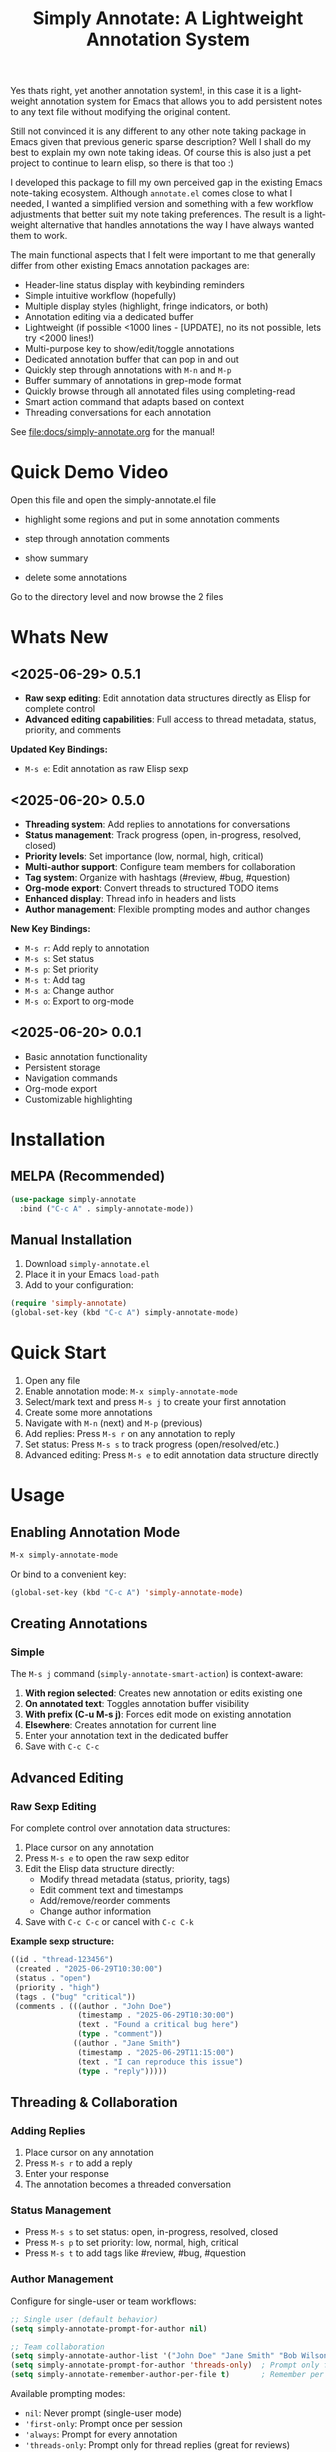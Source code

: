 #+title: Simply Annotate: A Lightweight Annotation System
#+author: James Dyer
#+email: captainflasmr@gmail.com
#+language: en
#+options: ':t toc:nil author:nil email:nil num:nil title:nil
#+todo: TODO DOING | DONE
#+startup: showall

#+attr_org: :width 300px
#+attr_html: :width 50%
[[file:img/simply-annotate-banner.jpg]]

Yes thats right, yet another annotation system!, in this case it is a lightweight annotation system for Emacs that allows you to add persistent notes to any text file without modifying the original content.

Still not convinced it is any different to any other note taking package in Emacs given that previous generic sparse description? Well I shall do my best to explain my own note taking ideas.  Of course this is also just a pet project to continue to learn elisp, so there is that too :)

I developed this package to fill my own perceived gap in the existing Emacs note-taking ecosystem. Although =annotate.el= comes close to what I needed, I wanted a simplified version and something with a few workflow adjustments that better suit my note taking preferences. The result is a lightweight alternative that handles annotations the way I have always wanted them to work.

The main functional aspects that I felt were important to me that generally differ from other existing Emacs annotation packages are:

- Header-line status display with keybinding reminders
- Simple intuitive workflow (hopefully)
- Multiple display styles (highlight, fringe indicators, or both)
- Annotation editing via a dedicated buffer
- Lightweight (if possible <1000 lines - [UPDATE], no its not possible, lets try <2000 lines!)
- Multi-purpose key to show/edit/toggle annotations
- Dedicated annotation buffer that can pop in and out
- Quickly step through annotations with =M-n= and =M-p=
- Buffer summary of annotations in grep-mode format
- Quickly browse through all annotated files using completing-read
- Smart action command that adapts based on context
- Threading conversations for each annotation

See [[file:docs/simply-annotate.org]] for the manual!

* Quick Demo Video

Open this file and open the simply-annotate.el file

- highlight some regions and put in some annotation comments

- step through annotation comments

- show summary

- delete some annotations

Go to the directory level and now browse the 2 files

#+attr_org: :width 300px
#+attr_html: :width 100%
[[file:img/simply-annotate-screen-recording.gif]]

* Whats New

** <2025-06-29> *0.5.1*

- *Raw sexp editing*: Edit annotation data structures directly as Elisp for complete control
- *Advanced editing capabilities*: Full access to thread metadata, status, priority, and comments

*Updated Key Bindings:*
- =M-s e=: Edit annotation as raw Elisp sexp

** <2025-06-20> *0.5.0*

- *Threading system*: Add replies to annotations for conversations
- *Status management*: Track progress (open, in-progress, resolved, closed)
- *Priority levels*: Set importance (low, normal, high, critical)
- *Multi-author support*: Configure team members for collaboration
- *Tag system*: Organize with hashtags (#review, #bug, #question)
- *Org-mode export*: Convert threads to structured TODO items
- *Enhanced display*: Thread info in headers and lists
- *Author management*: Flexible prompting modes and author changes

*New Key Bindings:*
- =M-s r=: Add reply to annotation
- =M-s s=: Set status
- =M-s p=: Set priority
- =M-s t=: Add tag
- =M-s a=: Change author
- =M-s o=: Export to org-mode

** <2025-06-20> *0.0.1*

- Basic annotation functionality
- Persistent storage
- Navigation commands
- Org-mode export
- Customizable highlighting

* Installation

** MELPA (Recommended)

#+begin_src emacs-lisp
(use-package simply-annotate
  :bind ("C-c A" . simply-annotate-mode))
#+end_src

** Manual Installation

1. Download =simply-annotate.el=
2. Place it in your Emacs =load-path=
3. Add to your configuration:

#+begin_src emacs-lisp
(require 'simply-annotate)
(global-set-key (kbd "C-c A") simply-annotate-mode)
#+end_src

* Quick Start

1. Open any file
2. Enable annotation mode: =M-x simply-annotate-mode=
3. Select/mark text and press =M-s j= to create your first annotation
4. Create some more annotations
5. Navigate with =M-n= (next) and =M-p= (previous)
6. Add replies: Press =M-s r= on any annotation to reply
7. Set status: Press =M-s s= to track progress (open/resolved/etc.)
8. Advanced editing: Press =M-s e= to edit annotation data structure directly

* Usage

** Enabling Annotation Mode

#+begin_src emacs-lisp
M-x simply-annotate-mode
#+end_src

Or bind to a convenient key:

#+begin_src emacs-lisp
(global-set-key (kbd "C-c A") 'simply-annotate-mode)
#+end_src

** Creating Annotations

*** Simple

The =M-s j= command (=simply-annotate-smart-action=) is context-aware:

1. *With region selected*: Creates new annotation or edits existing one
2. *On annotated text*: Toggles annotation buffer visibility  
3. *With prefix (C-u M-s j)*: Forces edit mode on existing annotation
4. *Elsewhere*: Creates annotation for current line
5. Enter your annotation text in the dedicated buffer
6. Save with =C-c C-c=

** Advanced Editing

*** Raw Sexp Editing

For complete control over annotation data structures:

1. Place cursor on any annotation
2. Press =M-s e= to open the raw sexp editor
3. Edit the Elisp data structure directly:
   - Modify thread metadata (status, priority, tags)
   - Edit comment text and timestamps
   - Add/remove/reorder comments
   - Change author information
4. Save with =C-c C-c= or cancel with =C-c C-k=

*Example sexp structure:*
#+begin_src emacs-lisp
((id . "thread-123456")
 (created . "2025-06-29T10:30:00")
 (status . "open")
 (priority . "high")
 (tags . ("bug" "critical"))
 (comments . (((author . "John Doe")
               (timestamp . "2025-06-29T10:30:00")
               (text . "Found a critical bug here")
               (type . "comment"))
              ((author . "Jane Smith")
               (timestamp . "2025-06-29T11:15:00")
               (text . "I can reproduce this issue")
               (type . "reply")))))
#+end_src

** Threading & Collaboration

*** Adding Replies

1. Place cursor on any annotation
2. Press =M-s r= to add a reply
3. Enter your response
4. The annotation becomes a threaded conversation

*** Status Management

- Press =M-s s= to set status: open, in-progress, resolved, closed
- Press =M-s p= to set priority: low, normal, high, critical
- Press =M-s t= to add tags like #review, #bug, #question

*** Author Management

Configure for single-user or team workflows:

#+begin_src emacs-lisp
;; Single user (default behavior)
(setq simply-annotate-prompt-for-author nil)

;; Team collaboration
(setq simply-annotate-author-list '("John Doe" "Jane Smith" "Bob Wilson"))
(setq simply-annotate-prompt-for-author 'threads-only)  ; Prompt only for replies
(setq simply-annotate-remember-author-per-file t)       ; Remember per file
#+end_src

Available prompting modes:
- =nil=: Never prompt (single-user mode)
- ='first-only=: Prompt once per session
- ='always=: Prompt for every annotation
- ='threads-only=: Prompt only for thread replies (great for reviews)

*** Author Commands

- =M-s a=: Change author of existing annotation/comment

** Display Styles

Simply Annotate supports three display styles:

- *Highlight*: Traditional background highlighting (default)
- *Fringe*: Shows indicators in the left fringe
- *Both*: Combines highlighting with fringe indicators

Change styles with =M-s ]= or customize =simply-annotate-display-style=.

** Viewing Annotations

When =simply-annotate-mode= is active:

- Annotated text is displayed according to your chosen style
- The header line shows annotation count, status info, and available commands
- * Thread info*: Header shows =[OPEN/HIGH:3]= for status, priority, and comment count
- Moving to annotated text shows annotation details in the header
- Press =M-s j= on annotated text to view/edit in detail

** Navigation

| Key Binding | Action                       |
|-------------+------------------------------|
| =M-n=       | Jump to next annotation      |
| =M-p=       | Jump to previous annotation  |
| =M-s j=     | Smart action (context-aware) |

** Managing Annotations

*** Creating

- Select/mark some text
- Press =M-s j= to open the annotation buffer
- Make your changes
- Save with =C-c C-c=

*** Editing

*Standard Editing:*
- Place cursor on annotated text
- Press =C-u M-s j= to open the annotation buffer
- Make your changes
- Save with =C-c C-c=

*Advanced Sexp Editing:*
- Place cursor on annotated text
- Press =M-s e= to open the raw sexp editor
- Edit the complete data structure
- Save with =C-c C-c= or cancel with =C-c C-k=

*** Deleting

- Place cursor on annotated text
- Press =M-s -= to remove the annotation

*** Listing All Annotations

- Press =M-s l= to open a grep-mode buffer showing all annotations in the current file
- **Enhanced display**: Shows thread status, priority, comment counts, and author info
- Click on line numbers, press =Enter= or =n/p= keys to jump directly to annotations
- Perfect for getting an overview of all your notes and their status

*** Cross-file Overview

- Press =M-s 0= to browse annotations across all files
- Select a file from the completion list
- **Statistics**: Shows annotation counts and status summaries per file
- View all annotations for that file in =grep-mode= format
- Source file is presented along with =grep-mode= list of annotations

** Org-mode Integration

Export your annotation threads to org-mode files for further processing:

- Press =M-s o= to export current buffer annotations to an org file
- Each thread becomes a TODO item with proper metadata
- Replies become sub-entries
- Status, priority, tags, and timestamps are preserved

* Key Bindings

When =simply-annotate-mode= is enabled:

| Key Binding | Command                                    | Description                          |
|-------------+--------------------------------------------+--------------------------------------|
| =M-s j=     | =simply-annotate-smart-action=             | Smart create/view/edit annotation    |
| =M-s e=     | =simply-annotate-edit-sexp=                | Edit annotation as raw Elisp sexp    |
| =M-s r=     | =simply-annotate-reply-to-annotation=      | Add reply to annotation              |
| =M-s s=     | =simply-annotate-set-annotation-status=    | Set status (open/resolved)           |
| =M-s p=     | =simply-annotate-set-annotation-priority=  | Set priority (low/high)              |
| =M-s t=     | =simply-annotate-add-annotation-tag=       | Add tag (#review, #bug)              |
| =M-s a=     | =simply-annotate-change-annotation-author= | Change author                        |
| =M-s o=     | =simply-annotate-export-to-org-file=       | Export to org-mode file              |
| =M-s -=     | =simply-annotate-remove=                   | Delete annotation at point           |
| =M-s l=     | =simply-annotate-list=                     | List all annotations in current file |
| =M-s 0=     | =simply-annotate-show-all=                 | Browse annotations across all files  |
| =M-s ]=     | =simply-annotate-cycle-display-style=      | Cycle through display styles         |
| =M-n=       | =simply-annotate-next=                     | Jump to next annotation              |
| =M-p=       | =simply-annotate-previous=                 | Jump to previous annotation          |

In the annotation buffer:

| Key Binding | Command                                   | Description                  |
|-------------+-------------------------------------------+------------------------------|
| =C-c C-c=   | =simply-annotate-save-annotation-buffer=  | Save changes                 |
| =C-c C-k=   | =simply-annotate-cancel-edit=             | Cancel editing               |
| =C-g=       | =simply-annotate-cancel-edit=             | Cancel editing (alternative) |
| =M-s e=     | =simply-annotate-edit-sexp=               | Switch to sexp editing mode  |
| =M-s r=     | =simply-annotate-reply-to-annotation=     | Add reply                    |
| =M-s s=     | =simply-annotate-set-annotation-status=   | Set status                   |
| =M-s p=     | =simply-annotate-set-annotation-priority= | Set priority                 |
| =M-s t=     | =simply-annotate-add-annotation-tag=      | Add tag                      |
| =M-s o=     | =simply-annotate-export-to-org-file=      | Export to org-mode           |

* Customization

** Basic Configuration

#+begin_src emacs-lisp
(use-package simply-annotate
  :custom
  ;; Customize highlight colors
  (simply-annotate-highlight-face '(:background "lightblue" :foreground "darkblue"))
  
  ;; Change annotation buffer height (fraction of frame)
  (simply-annotate-buffer-height 0.25)
  
  ;; Custom storage location
  (simply-annotate-file "~/my-annotations.el")
  
  ;; Set display style
  (simply-annotate-display-style 'both) ; 'highlight, 'fringe, or 'both
  
  ;; Customize fringe indicators
  (simply-annotate-fringe-indicator 'right-triangle)
  (simply-annotate-fringe-face 'simply-annotate-fringe-face)
  
  :bind
  ("C-c A" . simply-annotate-mode))
#+end_src

** Threading & Collaboration Configuration

#+begin_src emacs-lisp
(use-package simply-annotate
  :custom
  ;; Author configuration
  (simply-annotate-author-list '("John Doe" "Jane Smith" "Bob Wilson" "Alice Chen"))
  (simply-annotate-prompt-for-author 'threads-only)  ; Prompt only for replies
  (simply-annotate-remember-author-per-file t)       ; Remember per file
  
  ;; Customize available statuses and priorities
  (simply-annotate-thread-statuses '("open" "in-progress" "resolved" "closed"))
  (simply-annotate-priority-levels '("low" "normal" "high" "critical"))
  
  :bind
  ("C-c A" . simply-annotate-mode)
  ("C-c 0" . simply-annotate-show-all))
#+end_src

** Configuration Examples

*** Single User (Default)
#+begin_src emacs-lisp
;; Minimal setup - works like original simply-annotate
(setq simply-annotate-prompt-for-author nil)
#+end_src

*** Code Review Team
#+begin_src emacs-lisp
;; Review team setup
(setq simply-annotate-author-list '("John Reviewer" "Jane Developer" "Bob QA"))
(setq simply-annotate-prompt-for-author 'threads-only)  ; Prompt for replies only
(setq simply-annotate-remember-author-per-file t)       ; Different authors per file
#+end_src

** Display Style Options

#+begin_src emacs-lisp
;; Use only fringe indicators (good for minimal visual impact)
(setq simply-annotate-display-style 'fringe)

;; Use traditional highlighting
(setq simply-annotate-display-style 'highlight)

;; Use both for maximum visibility
(setq simply-annotate-display-style 'both)
#+end_src

** Customization Options

| Variable                                   | Default                              | Description                                     |
|--------------------------------------------+--------------------------------------+-------------------------------------------------|
| =simply-annotate-file=                     | ="~/.emacs.d/simply-annotations.el"= | File to store annotations                       |
| =simply-annotate-highlight-face=           | ='(:inherit highlight)=              | Face for highlighted annotated text             |
| =simply-annotate-buffer-name=              | ="*Annotation*"=                     | Name of the annotation display buffer           |
| =simply-annotate-buffer-height=            | =0.3=                                | Height of annotation buffer (fraction of frame) |
| =simply-annotate-display-style=            | ='fringe=                            | How to display annotations                      |
| =simply-annotate-fringe-indicator=         | ='right-triangle=                    | Symbol for fringe indicators                    |
| =simply-annotate-fringe-face=              | ='simply-annotate-fringe-face=       | Face for fringe indicators                      |
| =simply-annotate-author-list=              | =(list user-full-name)=              | List of available authors                       |
| =simply-annotate-prompt-for-author=        | =nil=                                | When to prompt for author selection             |
| =simply-annotate-remember-author-per-file= | =nil=                                | Remember author choice per file                 |
| =simply-annotate-thread-statuses=          | ='("open" "in-progress" ...)=        | Available status values                         |
| =simply-annotate-priority-levels=          | ='("low" "normal" "high" ...)=       | Available priority levels                       |

** Custom Faces

#+begin_src emacs-lisp
;; Custom highlight face for annotations
(defface my-annotation-face
  '((t :background "lightyellow" :foreground "black"))
  "Face for annotation highlights")

(setq simply-annotate-highlight-face 'my-annotation-face)

;; Custom fringe face
(defface my-fringe-face
  '((t :foreground "red" :background nil))
  "Face for fringe annotation indicators")

(setq simply-annotate-fringe-face 'my-fringe-face)
#+end_src

* Tips and Tricks

** Workflow Suggestions

Enable the mode globally if you wish for all files!
   
#+begin_src emacs-lisp
(use-package simply-annotate
  :hook
  (find-file-hook . simply-annotate-mode)
  :bind
  ("C-c A" . simply-annotate-mode)
  ("C-c 0" . simply-annotate-show-all))
#+end_src

** Smart Action Usage Patterns

- *Quick annotation*: No selection, =M-s j= to annotate current line
- *Edit existing*: =C-u M-s j= on annotated text to force edit mode
- *Toggle view*: =M-s j= on annotated text to show/hide annotation buffer
- *Region annotation*: Select text, =M-s j= to create detailed annotation

** Advanced Editing Tips

- *Bulk operations*: Use =M-s e= to edit multiple comments at once in sexp mode
- *Data migration*: Copy annotation structures between files using sexp editing
- *Precision control*: Manually adjust timestamps, IDs, or metadata via sexp editing
- *Complex threading*: Create sophisticated reply structures that aren't possible through the UI

** Display Style Tips

- Use *fringe* mode for code files to minimize visual distraction
- Use *highlight* mode for documents where you want emphasis
- Use *both* mode for critical files requiring maximum attention
- Change styles on-the-fly with =M-s ]= based on current task

** Performance Notes

- Annotations are loaded on-demand per buffer
- Large numbers of annotations (100+) may slightly impact performance
- Fringe mode generally has better performance than highlight mode
- **Threading**: Complex threads (10+ replies) may slow annotation buffer rendering
- **Sexp editing**: Large annotation structures may take a moment to format and parse

* Troubleshooting

** Common Issues

*** Annotations not persisting

- Check that =simply-annotate-file= is writable
- Ensure the directory exists
- Verify threading data structure isn't corrupted

*** Highlighting not visible

- Customize =simply-annotate-highlight-face= for your color theme
- Check for conflicting overlays from other packages
- Try switching to fringe mode: =(setq simply-annotate-display-style 'fringe)=

*** Fringe indicators not showing

- Ensure your Emacs build supports fringe bitmaps
- Check that fringe is visible: =(set-window-fringes nil 8 8)=
- Try a different fringe indicator: =(setq simply-annotate-fringe-indicator 'left-triangle)=

*** Keybindings not working

- Ensure =simply-annotate-mode= is enabled
- Check for conflicting keybindings with =C-h k=
- Some thread commands only work on existing annotations

*** Smart action not behaving as expected

- Remember it's context-sensitive: behavior changes based on region selection and cursor position
- Use =C-u M-s j= to force edit mode
- Check if you're on annotated text with fringe mode enabled

*** Threading Issues

- *Author prompting not working*: Check =simply-annotate-prompt-for-author= setting
- *Thread display corrupted*: Try =M-s ]= to refresh display style
- *Replies not saving*: Ensure you're using =C-c C-c= to save
- *Wrong author selected*: Use =M-s a= to change author after creation
- *Session author stuck*: Use =M-s A= to reset session author

*** Sexp Editing Issues

- *Sexp not parsing*: Ensure proper Elisp syntax with balanced parentheses
- *Data corruption*: Always use =C-c C-k= to cancel if unsure about changes
- *Thread structure invalid*: Check that required fields (id, comments) are present
- *Timestamps malformed*: Use ISO format: "2025-06-29T10:30:00"
- *Comments missing type*: Ensure each comment has type "comment" or "reply"

** Getting Help

There is a manual!, just run ~M-x info~ or ~C-h i~ and search for =simply-annotate=

* Bugs                                                                 :bugs:

#+begin_src emacs-lisp :results table :exports results :tangle no
(my/kanban-to-table "bugs" "issues")
#+end_src

#+RESULTS:
| DONE                                                 |
|------------------------------------------------------|
| Overlay not removed when cancelling a new annotation |

** DONE Overlay not removed when cancelling a new annotation

* Roadmap                                                           :roadmap:

#+begin_src emacs-lisp :results table :exports results :tangle no
(my/kanban-to-table "roadmap" "issues")
#+end_src

#+RESULTS:
| TODO                                                                           |
|--------------------------------------------------------------------------------|
| Reduce in size and make the source code base more efficient, maybe <1000 lines |

** TODO Reduce in size and make the source code base more efficient, maybe <1000 lines


* Alternative package comparison

** 1. *annotate.el*

*Pros*:
- Mature and battle-tested with extensive user base
- Sophisticated query language for filtering annotations
- Flexible annotation positioning (inline, new line, based on font size)
- Comprehensive customization options
- Support for annotation expansion macros
- Database switching functionality

*simply-annotate* differentiates by:
- *Header-line status display* - UX status and keybindings
- *Multiple display styles* - fringe indicators, highlighting, or both
- *Smart action command* - context-aware annotation management
- *Annotation buffer* - with auto-show, editing and navigation
- *Lightweight implementation* - provides core functionality
- *Raw sexp editing* - direct access to data structures for power users

** 2. *org-annotate-file*

*Pros*:
- Full org-mode integration with all org features (outlines, babel, etc.)
- Leverages existing org-mode knowledge
- Long-standing package with proven workflow

*simply-annotate* differentiates by:
- *Visual overlay highlighting* vs text-only annotations
- *Fringe indicator option* for minimal visual impact
- *Interactive annotation buffer* that updates automatically
- *Simpler annotation format* that's less prone to corruption
- *Better multi-line support* without org-mode formatting requirements
- *More responsive user interface* with immediate visual feedback
- *Advanced editing capabilities* including raw sexp manipulation

** 3. *org-remark* (formerly org-marginalia)

*Pros*:
- Modern design with active development
- Sophisticated highlighting system with multiple highlight types
- Full org-mode integration for rich note-taking
- Good for research and academic workflows
- Support for multiple document types (PDFs, EPUBs, web pages)

*simply-annotate* differentiates by:
- *Focused on text files* rather than multi-format documents
- *Lighter weight* with faster startup and operation
- *Flexible display options* including unobtrusive fringe mode
- *Simpler annotation model* - text-centric rather than highlight-centric
- *More straightforward workflow* without requiring org-mode knowledge
- *Direct data structure access* through sexp editing

** 4. *org-noter*

*Pros*:
- Excellent for PDF and document annotation workflows
- Synchronized scrolling between document and notes
- Strong academic and research focus
- Good integration with document viewers (PDF-tools, DocView, nov.el)

*simply-annotate* differentiates by:
- *General-purpose file annotation* vs document-specific workflows
- *Simpler mental model* - annotate any text file directly
- *Lightweight operation* without requiring document viewer setup
- *Better for source code* and plain text file workflows
- *More immediate annotation access* without session management
- *Project-friendly storage* that travels with files
- *Smart context-aware commands* that adapt to current situation
- *Power-user features* like direct sexp editing for complex manipulations

* Contributing

Contributions are welcome! Please:

1. Fork the repository
2. Create a feature branch
3. Add tests if applicable  
4. Submit a pull request

** Development Setup

#+begin_src emacs-lisp
;; For development, load from source
(add-to-list 'load-path "/path/to/simply-annotate")
(require 'simply-annotate)
#+end_src

* License

This program is free software; you can redistribute it and/or modify it under the terms of the GNU General Public License as published by the Free Software Foundation, either version 3 of the License, or (at your option) any later version.

See the [[https://www.gnu.org/licenses/gpl-3.0.en.html][GNU General Public License]] for more details.
